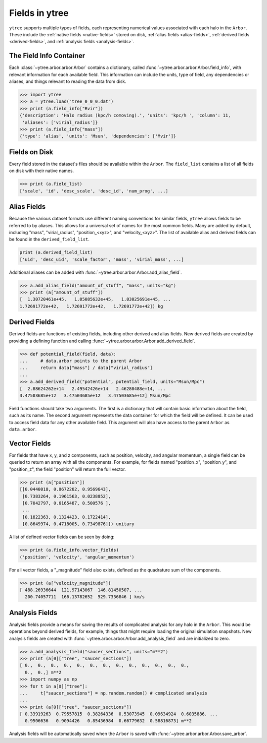 .. _fields:

Fields in ytree
===============

``ytree`` supports multiple types of fields, each representing numerical
values associated with each halo in the ``Arbor``.  These include the
:ref:`native fields <native-fields>` stored on disk, :ref:`alias fields
<alias-fields>`, :ref:`derived fields <derived-fields>`, and
:ref:`analysis fields <analysis-fields>`.

The Field Info Container
------------------------

Each :class:`~ytree.arbor.arbor.Arbor` contains a dictionary,
called :func:`~ytree.arbor.arbor.Arbor.field_info`,
with relevant information for each available field.  This information
can include the units, type of field, any dependencies or aliases, and
things relevant to reading the data from disk.

.. code-block:: python

   >>> import ytree
   >>> a = ytree.load("tree_0_0_0.dat")
   >>> print (a.field_info["Rvir"])
   {'description': 'Halo radius (kpc/h comoving).', 'units': 'kpc/h ', 'column': 11,
    'aliases': ['virial_radius']}
   >>> print (a.field_info["mass"])
   {'type': 'alias', 'units': 'Msun', 'dependencies': ['Mvir']}

.. _native-fields:

Fields on Disk
--------------

Every field stored in the dataset's files should be available within
the ``Arbor``.  The ``field_list`` contains a list of all fields on disk
with their native names.

.. code-block:: python

   >>> print (a.field_list)
   ['scale', 'id', 'desc_scale', 'desc_id', 'num_prog', ...]

.. _alias-fields:

Alias Fields
------------

Because the various dataset formats use different naming conventions for
similar fields, ``ytree`` allows fields to be referred to by aliases.  This
allows for a universal set of names for the most common fields.  Many are
added by default, including "mass", "virial_radius", "position_<xyz>",
and "velocity_<xyz>".  The list of available alias and derived fields
can be found in the ``derived_field_list``.

.. code-block:: python

   print (a.derived_field_list)
   ['uid', 'desc_uid', 'scale_factor', 'mass', 'virial_mass', ...]

Additional aliases can be added with
:func:`~ytree.arbor.arbor.Arbor.add_alias_field`.

.. code-block:: python

   >>> a.add_alias_field("amount_of_stuff", "mass", units="kg")
   >>> print (a["amount_of_stuff"])
   [  1.30720461e+45,   1.05085632e+45,   1.03025691e+45, ...
   1.72691772e+42,   1.72691772e+42,   1.72691772e+42]) kg

.. _derived-fields:

Derived Fields
--------------

Derived fields are functions of existing fields, including other
derived and alias fields.  New derived fields are created by
providing a defining function and calling
:func:`~ytree.arbor.arbor.Arbor.add_derived_field`.

.. code-block:: python

   >>> def potential_field(field, data):
   ...     # data.arbor points to the parent Arbor
   ...     return data["mass"] / data["virial_radius"]
   ...
   >>> a.add_derived_field("potential", potential_field, units="Msun/Mpc")
   [  2.88624262e+14   2.49542426e+14   2.46280488e+14, ...
   3.47503685e+12   3.47503685e+12   3.47503685e+12] Msun/Mpc

Field functions should take two arguments. The first is a dictionary
that will contain basic information about the field, such as its name.
The second argument represents the data container for which the field
will be defined. It can be used to access field data for any other
available field.  This argument will also have access to the parent
``Arbor`` as ``data.arbor``.

.. _analysis-fields:

Vector Fields
-------------

For fields that have x, y, and z components, such as position, velocity,
and angular momentum, a single field can be queried to return an array
with all the components. For example, for fields named "position_x",
"position_y", and "position_z", the field "position" will return the
full vector.

.. code-block:: python

   >>> print (a["position"])
   [[0.0440018, 0.0672202, 0.9569643],
    [0.7383264, 0.1961563, 0.0238852],
    [0.7042797, 0.6165487, 0.500576 ],
    ...
    [0.1822363, 0.1324423, 0.1722414],
    [0.8649974, 0.4718005, 0.7349876]]) unitary

A list of defined vector fields can be seen by doing:

.. code-block:: python

   >>> print (a.field_info.vector_fields)
   ('position', 'velocity', 'angular_momentum')

For all vector fields, a "_magnitude" field also exists, defined as the
quadrature sum of the components.

.. code-block:: python

   >>> print (a["velocity_magnitude"])
   [ 488.26936644  121.97143067  146.81450507, ...
     200.74057711  166.13782652  529.7336846 ] km/s

Analysis Fields
---------------

Analysis fields provide a means for saving the results of complicated
analysis for any halo in the ``Arbor``.  This would be operations
beyond derived fields, for example, things that might require loading
the original simulation snapshots.  New analysis fields are created
with :func:`~ytree.arbor.arbor.Arbor.add_analysis_field` and are
initialized to zero.

.. code-block:: python

   >>> a.add_analysis_field("saucer_sections", units="m**2")
   >>> print (a[0]["tree", "saucer_sections"])
   [ 0.,  0.,  0.,  0.,  0.,  0.,  0.,  0.,  0.,  0.,  0.,  0.,  0.,
     0.,  0.,] m**2
   >>> import numpy as np
   >>> for t in a[0]["tree"]:
   ...     t["saucer_sections"] = np.random.random() # complicated analysis
   ...
   >>> print (a[0]["tree", "saucer_sections"])
   [ 0.33919263  0.79557815  0.38264336  0.53073945  0.09634924  0.6035886, ...
     0.9506636   0.9094426   0.85436984  0.66779632  0.58816873] m**2

Analysis fields will be automatically saved when the ``Arbor`` is saved
with :func:`~ytree.arbor.arbor.Arbor.save_arbor`.
